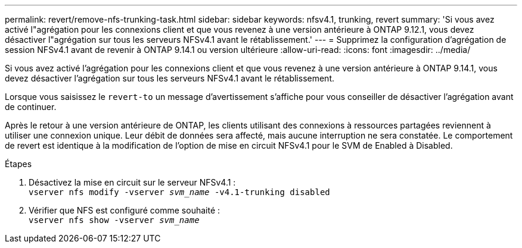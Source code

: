 ---
permalink: revert/remove-nfs-trunking-task.html 
sidebar: sidebar 
keywords: nfsv4.1, trunking, revert 
summary: 'Si vous avez activé l"agrégation pour les connexions client et que vous revenez à une version antérieure à ONTAP 9.12.1, vous devez désactiver l"agrégation sur tous les serveurs NFSv4.1 avant le rétablissement.' 
---
= Supprimez la configuration d'agrégation de session NFSv4.1 avant de revenir à ONTAP 9.14.1 ou version ultérieure
:allow-uri-read: 
:icons: font
:imagesdir: ../media/


[role="lead"]
Si vous avez activé l'agrégation pour les connexions client et que vous revenez à une version antérieure à ONTAP 9.14.1, vous devez désactiver l'agrégation sur tous les serveurs NFSv4.1 avant le rétablissement.

Lorsque vous saisissez le `revert-to` un message d'avertissement s'affiche pour vous conseiller de désactiver l'agrégation avant de continuer.

Après le retour à une version antérieure de ONTAP, les clients utilisant des connexions à ressources partagées reviennent à utiliser une connexion unique. Leur débit de données sera affecté, mais aucune interruption ne sera constatée. Le comportement de revert est identique à la modification de l'option de mise en circuit NFSv4.1 pour le SVM de Enabled à Disabled.

.Étapes
. Désactivez la mise en circuit sur le serveur NFSv4.1 : +
`vserver nfs modify -vserver _svm_name_ -v4.1-trunking disabled`
. Vérifier que NFS est configuré comme souhaité : +
`vserver nfs show -vserver _svm_name_`


